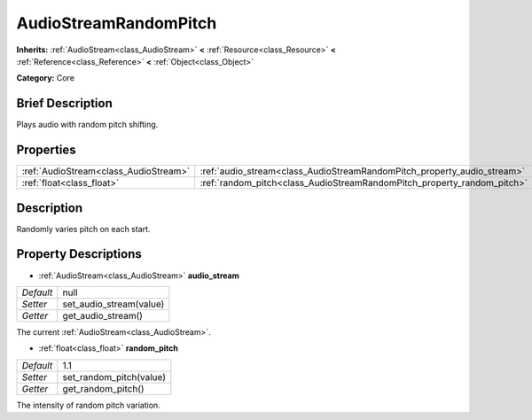 .. Generated automatically by doc/tools/makerst.py in Godot's source tree.
.. DO NOT EDIT THIS FILE, but the AudioStreamRandomPitch.xml source instead.
.. The source is found in doc/classes or modules/<name>/doc_classes.

.. _class_AudioStreamRandomPitch:

AudioStreamRandomPitch
======================

**Inherits:** :ref:`AudioStream<class_AudioStream>` **<** :ref:`Resource<class_Resource>` **<** :ref:`Reference<class_Reference>` **<** :ref:`Object<class_Object>`

**Category:** Core

Brief Description
-----------------

Plays audio with random pitch shifting.

Properties
----------

+---------------------------------------+-------------------------------------------------------------------------+------+
| :ref:`AudioStream<class_AudioStream>` | :ref:`audio_stream<class_AudioStreamRandomPitch_property_audio_stream>` | null |
+---------------------------------------+-------------------------------------------------------------------------+------+
| :ref:`float<class_float>`             | :ref:`random_pitch<class_AudioStreamRandomPitch_property_random_pitch>` | 1.1  |
+---------------------------------------+-------------------------------------------------------------------------+------+

Description
-----------

Randomly varies pitch on each start.

Property Descriptions
---------------------

.. _class_AudioStreamRandomPitch_property_audio_stream:

- :ref:`AudioStream<class_AudioStream>` **audio_stream**

+-----------+-------------------------+
| *Default* | null                    |
+-----------+-------------------------+
| *Setter*  | set_audio_stream(value) |
+-----------+-------------------------+
| *Getter*  | get_audio_stream()      |
+-----------+-------------------------+

The current :ref:`AudioStream<class_AudioStream>`.

.. _class_AudioStreamRandomPitch_property_random_pitch:

- :ref:`float<class_float>` **random_pitch**

+-----------+-------------------------+
| *Default* | 1.1                     |
+-----------+-------------------------+
| *Setter*  | set_random_pitch(value) |
+-----------+-------------------------+
| *Getter*  | get_random_pitch()      |
+-----------+-------------------------+

The intensity of random pitch variation.

